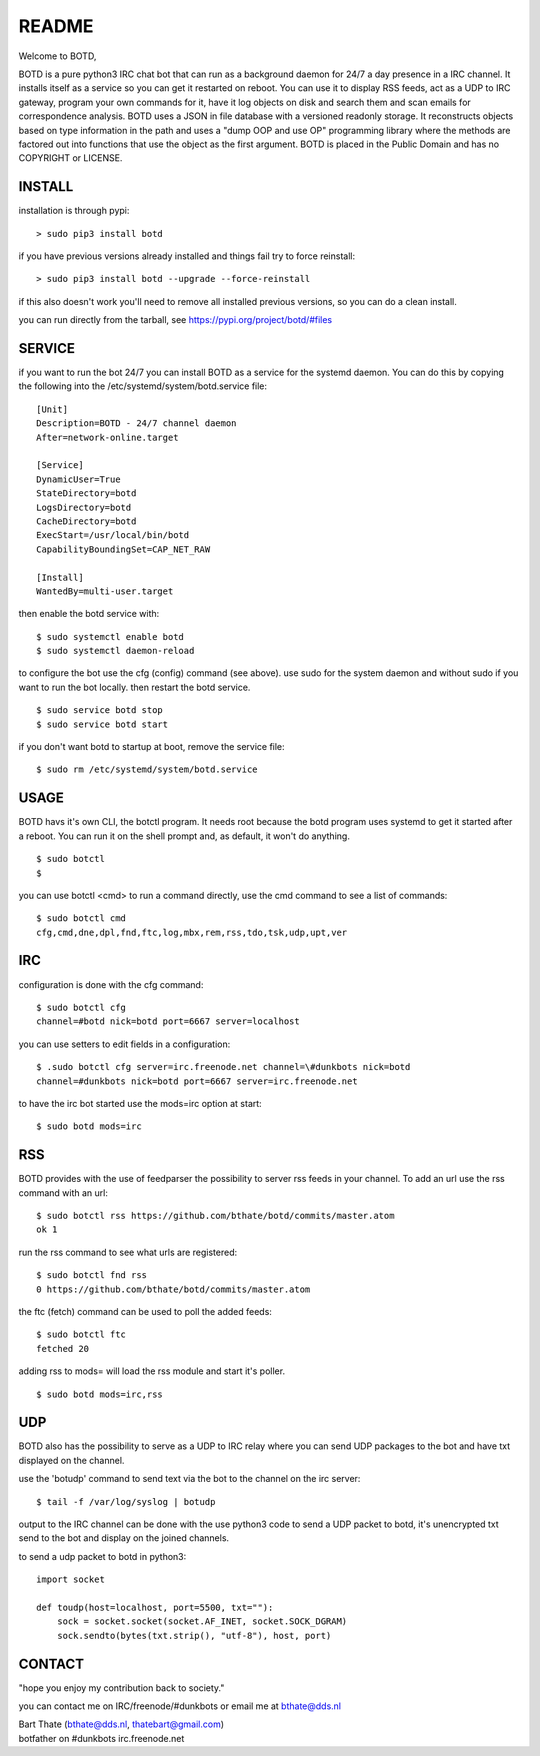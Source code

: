 README
######

Welcome to BOTD,

BOTD is a pure python3 IRC chat bot that can run as a background daemon
for 24/7 a day presence in a IRC channel. It installs itself as a service so
you can get it restarted on reboot. You can use it to display RSS feeds, act as a
UDP to IRC gateway, program your own commands for it, have it log objects on
disk and search them and scan emails for correspondence analysis. BOTD uses
a JSON in file database with a versioned readonly storage. It reconstructs
objects based on type information in the path and uses a "dump OOP and use
OP" programming library where the methods are factored out into functions
that use the object as the first argument. BOTD is placed in the Public
Domain and has no COPYRIGHT or LICENSE.

INSTALL
=======

installation is through pypi:

::

 > sudo pip3 install botd

if you have previous versions already installed and things fail try to force reinstall:

::

 > sudo pip3 install botd --upgrade --force-reinstall

if this also doesn't work you'll need to remove all installed previous  versions, so you can do a clean install.

you can run directly from the tarball, see https://pypi.org/project/botd/#files

SERVICE
=======

if you want to run the bot 24/7 you can install BOTD as a service for
the systemd daemon. You can do this by copying the following into
the /etc/systemd/system/botd.service file:

::

 [Unit]
 Description=BOTD - 24/7 channel daemon
 After=network-online.target

 [Service]
 DynamicUser=True
 StateDirectory=botd
 LogsDirectory=botd
 CacheDirectory=botd
 ExecStart=/usr/local/bin/botd
 CapabilityBoundingSet=CAP_NET_RAW

 [Install]
 WantedBy=multi-user.target

then enable the botd service with:

::

 $ sudo systemctl enable botd
 $ sudo systemctl daemon-reload

to configure the bot use the cfg (config) command (see above). use sudo for the system
daemon and without sudo if you want to run the bot locally. then restart
the botd service.

::

 $ sudo service botd stop
 $ sudo service botd start

if you don't want botd to startup at boot, remove the service file:

::

 $ sudo rm /etc/systemd/system/botd.service


USAGE
=====

BOTD havs it's own CLI, the botctl program. It needs root because the botd
program uses systemd to get it started after a reboot. You can run it on the shell
prompt and, as default, it won't do anything.

:: 

 $ sudo botctl
 $ 

you can use botctl <cmd> to run a command directly, use the cmd command to see a list of commands:

::

 $ sudo botctl cmd
 cfg,cmd,dne,dpl,fnd,ftc,log,mbx,rem,rss,tdo,tsk,udp,upt,ver


IRC
===

configuration is done with the cfg command:

::

 $ sudo botctl cfg
 channel=#botd nick=botd port=6667 server=localhost

you can use setters to edit fields in a configuration:

::

 $ .sudo botctl cfg server=irc.freenode.net channel=\#dunkbots nick=botd
 channel=#dunkbots nick=botd port=6667 server=irc.freenode.net

to have the irc bot started use the mods=irc option at start:

::

 $ sudo botd mods=irc

RSS
===

BOTD provides with the use of feedparser the possibility to server rss
feeds in your channel. To add an url use the rss command with an url:

::

 $ sudo botctl rss https://github.com/bthate/botd/commits/master.atom
 ok 1

run the rss command to see what urls are registered:

::

 $ sudo botctl fnd rss
 0 https://github.com/bthate/botd/commits/master.atom

the ftc (fetch) command can be used to poll the added feeds:

::

 $ sudo botctl ftc
 fetched 20

adding rss to mods= will load the rss module and start it's poller.

::

 $ sudo botd mods=irc,rss

UDP
===

BOTD also has the possibility to serve as a UDP to IRC relay where you
can send UDP packages to the bot and have txt displayed on the channel.

use the 'botudp' command to send text via the bot to the channel on the irc server:

::

 $ tail -f /var/log/syslog | botudp

output to the IRC channel can be done with the use python3 code to send a UDP packet 
to botd, it's unencrypted txt send to the bot and display on the joined channels.

to send a udp packet to botd in python3:

::

 import socket

 def toudp(host=localhost, port=5500, txt=""):
     sock = socket.socket(socket.AF_INET, socket.SOCK_DGRAM)
     sock.sendto(bytes(txt.strip(), "utf-8"), host, port)

CONTACT
=======

"hope you enjoy my contribution back to society."

you can contact me on IRC/freenode/#dunkbots or email me at bthate@dds.nl

| Bart Thate (bthate@dds.nl, thatebart@gmail.com)
| botfather on #dunkbots irc.freenode.net
